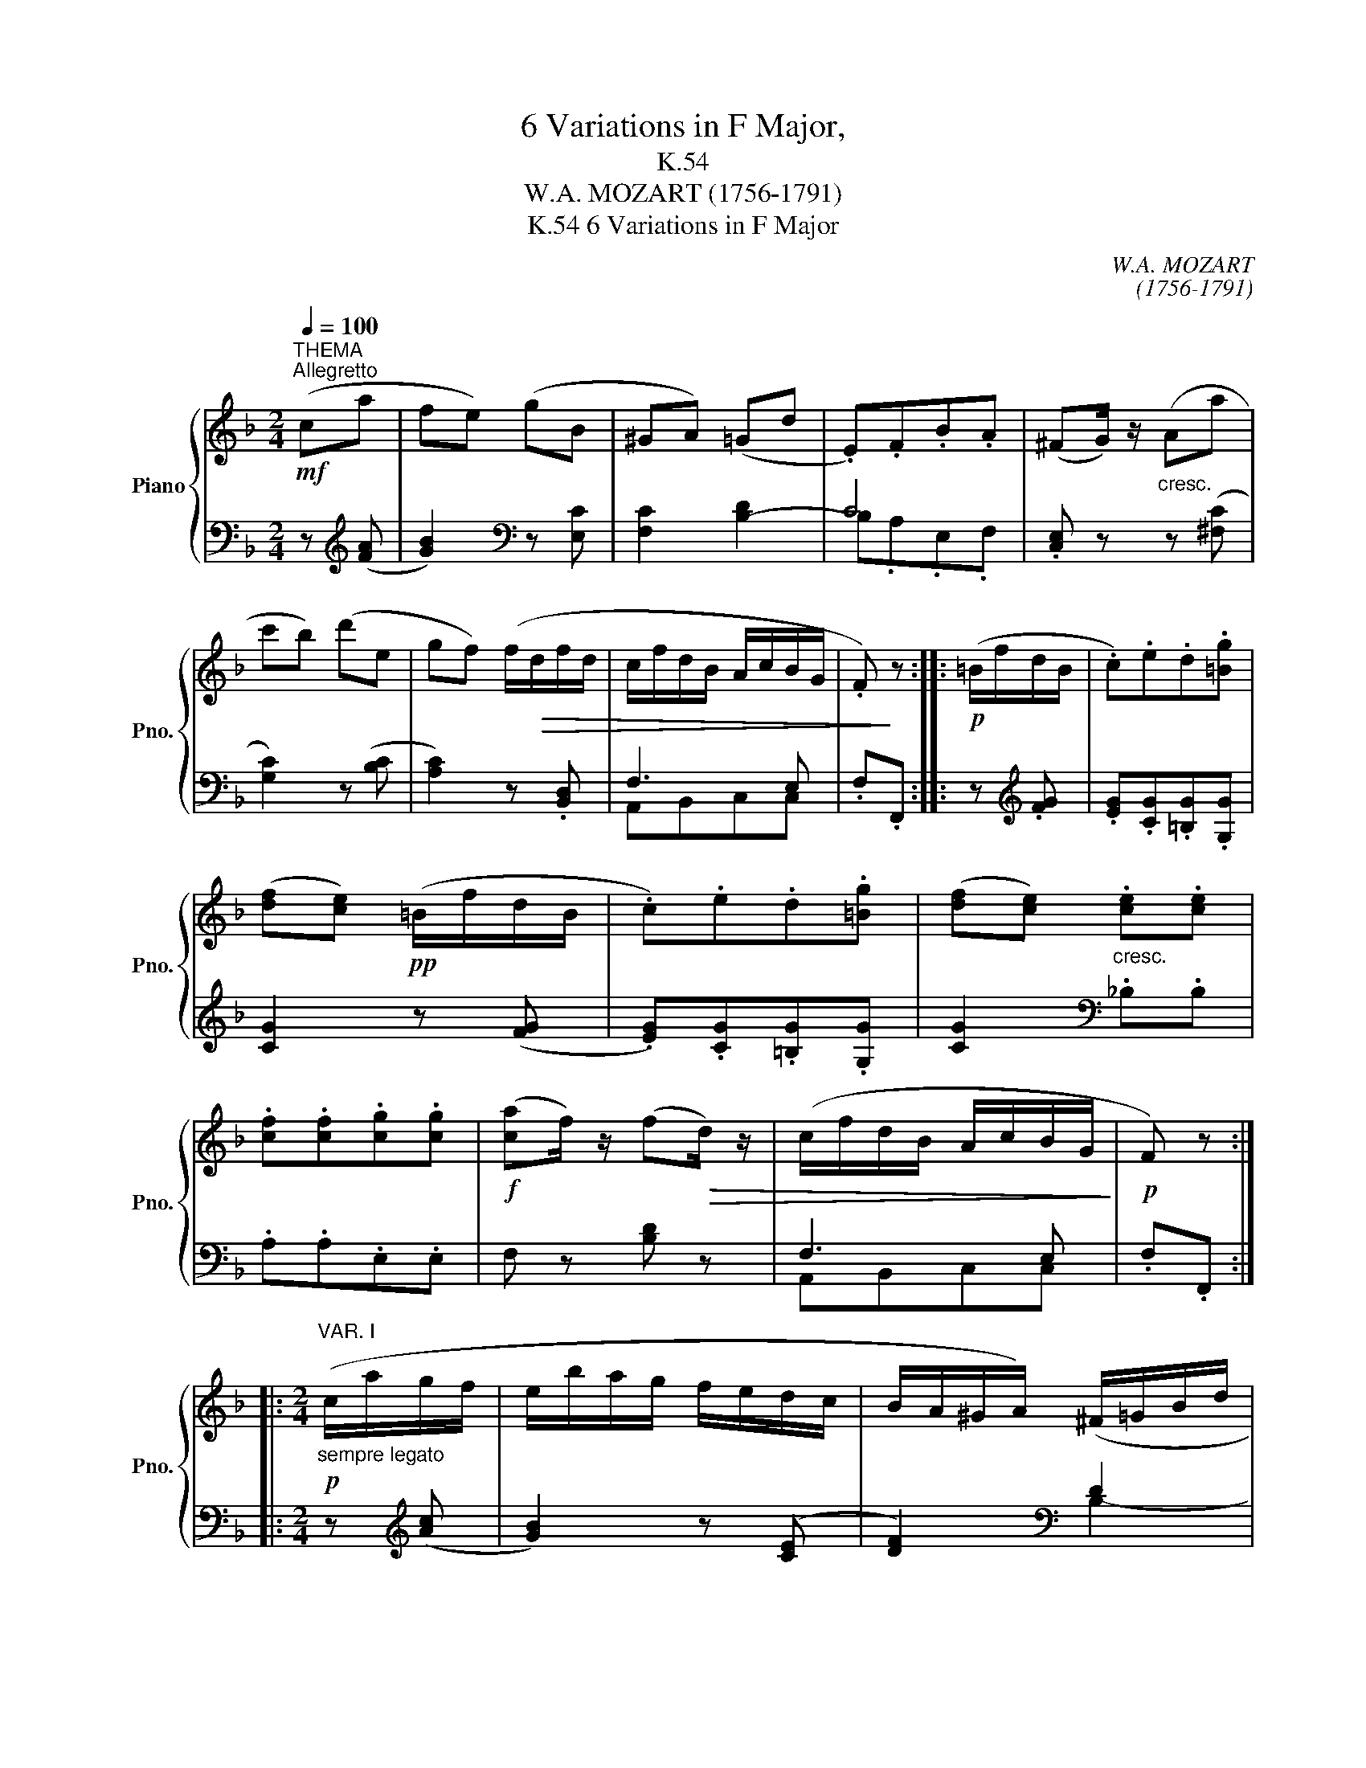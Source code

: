 X:1
T:6 Variations in F Major,
T:K.54
T:W.A. MOZART (1756-1791)
T:6 Variations in F Major, K.54
C:W.A. MOZART
C:(1756-1791)
%%score { ( 1 4 ) | ( 2 3 ) }
L:1/8
Q:1/4=100
M:2/4
K:F
V:1 treble nm="Piano" snm="Pno."
V:4 treble 
V:2 bass 
V:3 bass 
V:1
!mf!"^THEMA""^Allegretto" (ca | fe) (gB | ^GA) (=Gd | .E).F.B.A | (^FG/) z/"_cresc." (Aa | %5
 c'b) (d'e | gf) (f/!>(!d/f/d/ | c/f/d/B/ A/c/B/G/ | .F)!>)! z ::!p! (=B/f/d/B/ | .c).e.d.[=Bg] | %11
 ([df][ce])!pp! (=B/f/d/B/ | .c).e.d.[=Bg] | ([df][ce])"_cresc." .[ce].[ce] | %14
 .[cf].[cf].[cg].[cg] |!f! ([ca]f/) z/ (f!>(!d/) z/ | (c/f/d/B/ A/c/B/G/!>)! |!p! F) z :: %18
[M:2/4]"^VAR. I"!p!"_sempre legato" (c/a/g/f/ | e/b/a/g/ f/e/d/c/ | B/A/^G/A/) (^F/=G/B/d/ | %21
 =F/E/G/F/ c/=B/_B/A/ | ^F/G/.G) (A/=f/c/a/ | c'/b/d'/b/ a/g/b/e/ | g/f/a/(^c/) e/d/!>(!f/=B/ | %25
 d/=c/d/G/ _B/A/B/E/ |!pp! .F)!>)! z ::!p! (d/e/f/^f/ | g/a/=b/c'/ b/a/g/=f/ | %29
 g/f/e)!pp! (d/e/f/^f/ | g/a/=b/c'/ ^c'/d'/d/g/ | =f/^d/e)"_cresc." (e/=d'/c'/e/ | %32
 f/d'/c'/f/ g/d'/c'/g/ | b/a/g/!mf!(f/)!>(! g/f/e/d/ | =B/c/d/_B/ ^G/A/B/=G/!>)! |!p! .F) z :: %36
[M:2/4]"^VAR. II"!mf! (cf- | fe) (gB | BA) (Gd) | (EF) (BA) | (^FG/) z/"_cresc." (ca | c'b) (d'e | %42
 gf)!>(! (f/d/f/d/ | c/f/d/B/ AG | F)!>)! z ::!p! (d/c/d/=B/ | (c)e dg | fe)!pp! (d/^c/d/=B/ | %48
 (=c)e dg | fe)"_cresc." .[ce].[ce] | .[cf].[cf].[cg].[cg] |!f! (a!>(!f/) z/ (fd/) z/!>)! | %52
!p! (c/f/d/B/ AG | F) z ::[M:2/4]"^VAR. III"!p!"_leggiero" .f.[=Bf] | ([=Bf][ce]) ._B.[GB] | %56
 ([GB][FA]) .^c.[Gc] | ([G^c][Fd]) .D{=c} (B/A/4G/4 |!>(! FE)!>)! .a.[_ea] | ([_ea][db]) .=e.[Be] | %60
 ([Be][Af]) .F.F | (F>G A/>B/G/>A/ | .F) z ::!p! .d.d | (a.g) .f.f | (^de)!mf! .=d.d | %66
 (_ag) .f'.f' |!>(! (!>!^d'e')!>)!!p! .E.E | (=dc)!mf! .e.e | (d'!>(!c') .F.F!>)! | %70
!p! (F>G A/>B/G/>A/ | .F) z ::[M:2/4]"^VAR. IV"!p! z/ (A,/C/F/ | D/=B,/.C) z/ (C/E/G/ | %74
 E/C/.F) z/ (F/B/A/ | ^F/G/d/c/ =B/_B/A/G/ | =F/4E/4G/4E/4.C)"_cresc." z/ (c/c'/a/ | %77
 ^f/d/.g) z/ (=b/c'/_b/) | ([eb][=fa])!ff! .[dfbd'] z | %79
!p! (6:4:6z/ .c'/.b/.a/.g/.f/ (6:4:6.e/.d/.c/.B/.A/.G/ | F z :: z2 | %82
 z/ (e/g/c'/ =b/d'/).[=Bd]/.[Bd]/ | ([=Bd].[ce]) z2 | z/ (E/G/c/ =B/d/).[=B,D]/.[B,D]/ | %85
 ([=B,D].[CE]) z/"_cresc." (^F/G/c/) | z/ (^G/A/d/) z/ (A/_B/e/) | z/ (=B/c/f/)!ff! .[df_ad'] z | %88
!p! (6:4:6z/ .c'/._b/.=a/.g/.f/ (6:4:6.e/.d/.c/.B/.A/.G/ | .F z :: %90
[K:Fmin][M:2/4]"^VAR. V"!p!"_sempre legato" (cd- | d c2 B- | B A2) (G/>F/ | =EFB=B | (c).C) z (B | %95
 f=efg | c2 =B2) | ([_D_B][CA]{A} GF/=E/ | F) z ::!mf! (ca- | a g2"_dim." f- | %101
 f.=e)!mf! z (f/>=d/ | _B_e/>c/"_dim." =A=d/>=B/ | G.c)!>(! !>!_d2- | (dc)!>)! z (f | b a2 g/>f/ | %106
"_dim." =ef) ([Ac]/[GB]/[FA]/[=EG]/ | .F) z :: %108
[K:F][M:2/4]"^VAR. VI"!f![Q:1/4=68] (A/4B/4c/4d/4 c/4d/4e/4f/4 | %109
 e/4f/4g/4a/4 b/4a/4g/4f/4 e/4f/4g/4f/4 e/4d/4c/4B/4 | %110
 A/4c/4f/4e/4 d/4c/4B/4A/4 (G/4)B/4d/4c/4 B/4A/4G/4F/4 | %111
 E/4F/4E/4C/4 F/4G/4F/4C/4 B/4c/4B/4G/4 A/4B/4A/4F/4 | %112
!>(! ^F/4G/4A/4G/4 =F/4E/4D/4C/4!>)!!p! (c/4)B/4A/4B/4 c/4d/4e/4f/4 | %113
 e/4f/4g/4a/4 b/4c'/4d'/4c'/4 b/4a/4g/4f/4 e/4d/4c/4B/4 | %114
 B/4A/4^G/4A/4 G/4A/4G/4A/4 (^F/4)=G/4A/4B/4 A/4B/4c/4d/4 | %115
 c/4d/4e/4=f/4 e/4d/4c/4B/4 A/4B/4c/4d/4 c/4B/4A/4G/4 | F) z ::!p! (d/4e/4d/4^c/4 d/4e/4f/4^f/4 | %118
 g/4a/4g/4^f/4 g/4a/4=b/4c'/4 b/4c'/4d'/4c'/4 b/4a/4g/4=f/4 | %119
 g/4f/4e/4f/4 e/4g/4f/4e/4!p! (d/4)c/4=B/4c/4 d/4e/4f/4^f/4 | %120
 g/4=f/4e/4f/4!<(! g/4a/4=b/4c'/4 b/4d'/4!<)!!>(!f'/4d'/4 b/4g/4d'/4f/4!>)! | %121
 g/4f/4e/4f/4 e/4f/4g/4f/4"_cresc." (e/4)f/4e/4c/4 =b/4c'/4g/4e/4 | %122
 f/4g/4f/4c/4 =b/4c'/4a/4f/4 g/4a/4g/4c/4 =b/4c'/4_b/4g/4 | %123
 ^g/4a/4c'/4a/4 e/4f/4a/4f/4!f! (^c/4)d/4f/4d/4 A/4B/4d/4B/4 | %124
 =c/4f/4A/4c/4 B/4d/4G/4B/4 A/4c/4F/4A/4 G/4B/4E/4G/4 | F) z :| (f>A | c/B/.B) (f>A | %128
 c/B/.B) (f>"_cresc."A | B3/2c/4d/4 AG | %130
"_legato"!mf! F/4)A/4c/4A/4 F/4A/4F/4C/4 F/4A/4c/4A/4 F/4A/4F/4C/4 | %131
 F/4B/4d/4B/4 F/4B/4F/4D/4"_cresc." F/4A/4c/4A/4 F/4A/4F/4C/4 | %132
 F/4B/4d/4B/4 F/4B/4F/4D/4 F/4A/4c/4A/4 F/4A/4F/4C/4 | %133
"_decresc." D/4F/4B/4F/4 D/4G/4B/4G/4 D/4F/4A/4F/4 B,/4=E/4G/4E/4 | %134
!p! A,/4C/4F/4C/4 A,/4"_cresc."C/4F/4C/4 B,/4C/4E/4C/4 B,/4C/4E/4C/4 | %135
 A,/4C/4F/4C/4 A,/4C/4F/4C/4 B,/4C/4E/4C/4 B,/4C/4E/4C/4 |!f! .[A,F].[CA].[A,F] z |] %137
V:2
 z[K:treble] ([FA] | [GB]2)[K:bass] z [E,C] | [F,C]2 [B,-D]2 | C4 | .[C,E,] z z ([^F,C] | %5
 [G,C]2) z ([B,C] | [A,C]2) z .[B,,D,] | F,3 E, | .F,.F,, :: z[K:treble] .[FG] | %10
 .[EG].[CG].[=B,G].[G,G] | [CG]2 z ([FG] | .[EG]).[CG].[=B,G].[G,G] | [CG]2[K:bass] ._B,.B, | %14
 .A,.A,.E,.E, | F, z [B,D] z | F,3 E, | .F,.F,, ::[M:2/4] z[K:treble] ([Ac] | [GB]2) z ([CE] | %20
 [DF]2)[K:bass] D2 | C4 | .[C,E,] z z ([A,F] | [G,G]2) z[K:treble] ([^CB] | [DA]2) z .[^G,F] | %25
 F3[K:bass] ([C,B,] | .[F,A,]).F,, :: z[K:treble] ([F=B] | [Ec]2) z ([=B,G] | %29
 [CG]2) z[K:bass] ([F,=B,] | [E,C]2) z ([=B,,G,] | [C,G,]2) z[K:treble] .[_Bc] | z .[Ac] z .[Ec] | %33
 .[Fc] z[K:bass] .[B,D] z | F,3 E, | .F,.F,, ::[M:2/4]"_sempre legato" F,/A,/C/A,/ | %37
 B,/A,/G,/F,/ E,/C,/D,/E,/ | F,/^C,/D,/=C,/ B,,/G,,/A,,/B,,/ | C,/B,,/A,,/F,,/ E,,/C,,/F,,/A,,/ | %40
 C,/C/B,/G,/ F,/A,/C/F/ |[K:treble] ^F/A/G/=F/ E/C/B,/G,/ |[K:bass] A,/C/F,/A,/ B,/C/D/E/ | %43
 F/A,/B,/G,/ C/B,/C/C,/ | F,F,, :: F/E/F/D/ | E/D/E/C/ =B,/A,/B,/G,/ | C/=B,/C/E/ F/E/F/D/ | %48
 E/D/E/C/ =B,/A,/B,/G,/ | C/C,/E,/G,/ C/=B,/C/_B,/ | A,/G,/A,/F,/ E,/D,/E,/C,/ | %51
 F,/F,,/G,,/A,,/ B,,/C,/D,/E,/ | F,/A,,/B,,/G,,/ C,/B,,/C,/C,,/ | .F,,.F, :: %54
[M:2/4] z[K:treble] .G | G2[K:bass] z .[E,_D] | ([E,_D][F,C]) z .[A,E] | ([A,E][B,=D]) z (G, | %58
 A,G,) z[K:treble] .[^Fc] | ([^Fc][GB]) z .[^CG] | ([^CG][D=F])[K:bass] z _A, | (=A,>_B,=CB, | %62
 .[F,A,]).F,, :: z[K:treble] (([F=B] | [Ec]2)) z ([=B,G-] | [CG]2) z (([F=B] | [Ec]2)) z ([=Bg-] | %67
 [cg]2) z[K:bass] (([_B,C] | [A,F]2)) z[K:treble] (([Bc] | [Af]2)) z[K:bass] _A, | (=A,>_B,CB, | %71
 .[F,A,]).F,, ::[M:2/4] .C,,.A,, | (F,,.E,,) .G,.B,, | (^G,,.A,,) .D,.C, | .B,,.^F,,.=G,,.B,, | %76
 .C, z .C,.A, | (C.B,) .D.E, | G,F, .[B,,,B,,] z | .[C,F,A,] z .[C,G,B,] z | [F,A,] z :: %81
 (=B,/F/D/B,/ | .C).E.D.G | (!>!F.E) =B,,/F,/D,/B,,/ | .C,.E,.D,.G, | (!>!F,.E,) .E,.E, | %86
 .F,.F,.G,.G, | .A, z .[=B,,,=B,,] z | .[C,F,=A,] z .[C,G,_B,] z | .[F,A,] z :: %90
[K:Fmin][M:2/4] z[K:treble] ([FA] | [=EG][CE][=DF][EG] | F2)[K:bass] [B,D]2- | %93
 [B,D][A,C][G,B,][F,A,] | [=E,G,] z (C_D- | D C2 B,- | B, A,2) (G,/>F,/ | =E,F, [B,,B,][C,G,B,] | %98
 [F,A,])F,, :: z (F/>=D/ | B,_E/>C/ =A,=D/>=B,/ | G,.C) (C,_A,- | A, G,2 F,- | %103
 F,.=E,) z[K:treble] ([FA] | [=EG][FA])[K:bass] !>![_D,_D]2- | ([D,D][C,C][=B,,=B,][_B,,_B,]-) | %106
 ([B,,B,][A,,A,][B,,B,][C,C] | .F,).F,, ::[K:F][M:2/4] F,2 | G,2 C,2 | F,2 B,,2- | B,,A,,E,,F,, | %112
 C,, z F,2 | G,2 C,2 | D,2 B,,2 | A,,B,,C,C,, | .F,,.F, :: F,2 | E,2 D,G,, | C,2 F,F, | E,E,D,G,, | %121
 C, z _B,,2 | A,,2 E,,2 | F,,A,,B,,D, | A,,B,,C,C,, | .F,,.F, :| (_E/F/E/F/ | %127
 D/F/D/F/ (_E/)F/E/F/ | D/F/D/F/ (_E/)F/E/F/ | D) ([B,,F,][C,F,][C,=E,] | F,) z (_E,>C, | %131
 D,)z/(B,,/ _E,>C, | D,)z/(B,,/ _E,>C, | D,)(B,,C,C, | F,,)(C,,G,,C,, | F,,)(C,,G,,C,, | %136
 .F,,).F,.F,, z |] %137
V:3
 x[K:treble] x | x2[K:bass] x2 | x4 | B,.A,.E,.F, | x4 | x4 | x4 | A,,B,,C,C, | x2 :: %9
 x[K:treble] x | x4 | x4 | x4 | x2[K:bass] x2 | x4 | x4 | A,,B,,C,C, | x2 ::[M:2/4] x[K:treble] x | %19
 x4 | x2[K:bass] B,2- | B,A,E,F, | x4 | x3[K:treble] x | x4 | (A,B,C)[K:bass] x | x2 :: %27
 x[K:treble] x | x4 | x3[K:bass] x | x4 | x3[K:treble] x | x4 | x2[K:bass] x2 | A,,B,, C,2 | x2 :: %36
[M:2/4] x2 | x4 | x4 | x4 | x4 |[K:treble] x4 |[K:bass] x4 | x4 | x2 :: x2 | x4 | x4 | x4 | x4 | %50
 x4 | x4 | x4 | x2 ::[M:2/4] x[K:treble] D | (DC)[K:bass] x2 | x4 | x3 B,, | C,2 x[K:treble] x | %59
 x4 | x2[K:bass] x =B,, | C,4 | x2 :: x[K:treble] x | x4 | x4 | x4 | x3[K:bass] x | %68
 x3[K:treble] x | x3[K:bass] =B,, | C,4 | x2 ::[M:2/4] x2 | x4 | x4 | x4 | x4 | x4 | x4 | x4 | %80
 x2 :: x2 | x4 | x4 | x4 | x4 | x4 | x4 | x4 | x2 ::[K:Fmin][M:2/4] x[K:treble] x | x4 | %92
 x2[K:bass] x2 | x4 | x4 | x4 | x4 | x4 | x2 :: x2 | x4 | x4 | x4 | x3[K:treble] x | %104
 x2[K:bass] x2 | x4 | x4 | x2 ::[K:F][M:2/4] x2 | x4 | x4 | x4 | x4 | x4 | x4 | x4 | x2 :: x2 | %118
 x4 | x4 | x4 | x4 | x4 | x4 | x4 | x2 :| x2 | x4 | x4 | x4 | x4 | x4 | x4 | x4 | x4 | x4 | x4 |] %137
V:4
 x2 | x4 | x4 | x4 | x4 | x4 | x4 | x4 | x2 :: x2 | x4 | x4 | x4 | x4 | x4 | x4 | x4 | x2 :: %18
[M:2/4] x2 | x4 | x4 | x4 | x4 | x4 | x4 | x4 | x2 :: x2 | x4 | x4 | x4 | x4 | x4 | x4 | x4 | x2 :: %36
[M:2/4] cA | G2 z G- | GF x2 | C2 GF | ^DE/ x/ c2- | c2 z c- | c2 B2 | AG FE | F x :: G2- | %46
 G G2 G | G4- | G G2 G | G2 x2 | x4 | c2 dB/ x/ | AG FE | .F x ::[M:2/4] x2 | x4 | x4 | x4 | x4 | %59
 x4 | x4 | x4 | x2 :: x2 | x4 | x4 | x4 | x4 | x4 | x4 | x4 | x2 ::[M:2/4] x2 | x4 | x4 | x4 | x4 | %77
 x4 | c2 x2 | x4 | x2 :: x2 | x4 | x4 | x4 | x4 | x4 | x4 | x4 | x2 ::[K:Fmin][M:2/4] x2 | x4 | %92
 x4 | x4 | x3 _B- | B2 AG | =EF =D2 | x4 | x2 :: x2 | x4 | x4 | x4 | x4 | x4 | =e_e=d_d | c2 x2 | %107
 x2 ::[K:F][M:2/4] x2 | x4 | x4 | x4 | x4 | x4 | x4 | x4 | x2 :: x2 | x4 | x4 | x4 | x4 | x4 | x4 | %124
 x4 | x2 :| x2 | x4 | x4 | x4 | x4 | x4 | x4 | x4 | x4 | x4 | x4 |] %137

